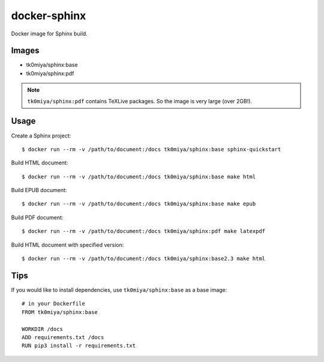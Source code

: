 docker-sphinx
=============

Docker image for Sphinx build.

Images
------

* tk0miya/sphinx:base
* tk0miya/sphinx:pdf

.. note:: ``tk0miya/sphinx:pdf`` contains TeXLive packages. So the image is very large (over 2GB!).

Usage
-----

Create a Sphinx project::

  $ docker run --rm -v /path/to/document:/docs tk0miya/sphinx:base sphinx-quickstart

Build HTML document::

  $ docker run --rm -v /path/to/document:/docs tk0miya/sphinx:base make html

Build EPUB document::

  $ docker run --rm -v /path/to/document:/docs tk0miya/sphinx:base make epub

Build PDF document::

  $ docker run --rm -v /path/to/document:/docs tk0miya/sphinx:pdf make latexpdf

Build HTML document with specified version::

  $ docker run --rm -v /path/to/document:/docs tk0miya/sphinx:base2.3 make html

Tips
----

If you would like to install dependencies, use ``tk0miya/sphinx:base`` as a base image::

  # in your Dockerfile
  FROM tk0miya/sphinx:base

  WORKDIR /docs
  ADD requirements.txt /docs
  RUN pip3 install -r requirements.txt
